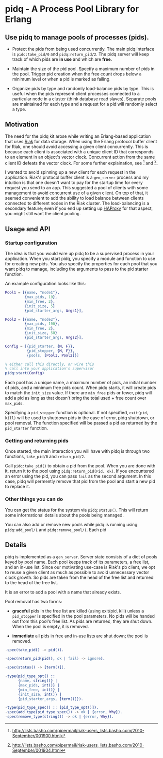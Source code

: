 * pidq - A Process Pool Library for Erlang

** Use pidq to manage pools of processes (pids).

- Protect the pids from being used concurrently.  The main pidq
  interface is =pidq:take_pid/0= and =pidq:return_pid/2=.  The pidq
  server will keep track of which pids are *in use* and which are
  *free*.

- Maintain the size of the pid pool.  Specify a maximum number of pids
  in the pool.  Trigger pid creation when the free count drops below a
  minimum level or when a pid is marked as failing.

- Organize pids by type and randomly load-balance pids by type.  This
  is useful when the pids represent client processes connected to a
  particular node in a cluster (think database read slaves).  Separate
  pools are maintained for each type and a request for a pid will
  randomly select a type.

** Motivation

The need for the pidq kit arose while writing an Erlang-based
application that uses [[https://wiki.basho.com/display/RIAK/][Riak]] for data storage.  When using the Erlang
protocol buffer client for Riak, one should avoid accessing a given
client concurrently.  This is because each client is associated with a
unique client ID that corresponds to an element in an object's vector
clock.  Concurrent action from the same client ID defeats the vector
clock.  For some further explaination, see [1] and [2].

I wanted to avoid spinning up a new client for each request in the
application.  Riak's protocol buffer client is a =gen_server= process
and my intuition is that one doesn't want to pay for the startup time
for every request you send to an app.  This suggested a pool of
clients with some management to avoid concurrent use of a given
client.  On top of that, it seemed convenient to add the ability to
load balance between clients connected to different nodes in the Riak
cluster.  The load-balancing is a secondary feature; even if you end
up setting up [[http://haproxy.1wt.eu/][HAProxy]] for that aspect, you might still want the client
pooling.

[1] http://lists.basho.com/pipermail/riak-users_lists.basho.com/2010-September/001900.html
[2] http://lists.basho.com/pipermail/riak-users_lists.basho.com/2010-September/001904.html

** Usage and API

*** Startup configuration

The idea is that you would wire up pidq to be a supervised process in
your application.  When you start pidq, you specify a module and
function to use for creating new pids.  You also specify the
properties for each pool that you want pidq to manage, including the
arguments to pass to the pid starter function.

An example configuration looks like this:

#+BEGIN_SRC erlang
  Pool1 = [{name, "node1"},
           {max_pids, 10},
           {min_free, 2},
           {init_size, 5}
           {pid_starter_args, Args1}],
  
  Pool2 = [{name, "node2"},
           {max_pids, 100},
           {min_free, 2},
           {init_size, 50}
           {pid_starter_args, Args2}],
  
  Config = [{pid_starter, {M, F}},
            {pid_stopper, {M, F}},
            {pools, [Pool1, Pool2]}]

  % either call this directly, or wire this
  % call into your application's supervisor  
  pidq:start(Config)

#+END_SRC

Each pool has a unique name, a maximum number of pids, an initial
number of pids, and a minimum free pids count.  When pidq starts, it
will create pids to match the =init_size= value.  If there are =min_free=
pids or fewer, pidq will add a pid as long as that doesn't bring the
total used + free count over =max_pids=.

Specifying a =pid_stopper= function is optional.  If not specified,
=exit(pid, kill)= will be used to shutdown pids in the case of error,
pidq shutdown, or pool removal.  The function specified will be passed
a pid as returned by the =pid_starter= function.

*** Getting and returning pids

Once started, the main interaction you will have with pidq is through
two functions, =take_pid/0= and =return_pid/2=.

Call =pidq:take_pid()= to obtain a pid from the pool.  When you are done
with it, return it to the pool using =pidq:return_pid(Pid, ok)=.  If
you encountered an error using the pid, you can pass =fail= as the
second argument.  In this case, pidq will permently remove that pid
from the pool and start a new pid to replace it.

*** Other things you can do

You can get the status for the system via =pidq:status()=.  This will
return some informational details about the pools being managed.

You can also add or remove new pools while pidq is running using
=pidq:add_pool/1= and =pidq:remove_pool/1=.  Each pid 

** Details

pidq is implemented as a =gen_server=.  Server state consists of a dict
of pools keyed by pool name.  Each pool keeps track of its parameters,
a free list, and an in-use list.  Since our motivating use-case is
Riak's pb client, we opt to reuse a given client as much as possible
to avoid unnecessary vector clock growth.  So pids are taken from the
head of the free list and returned to the head of the free list.

It is an error to add a pool with a name that already exists.

Pool removal has two forms:

- *graceful* pids in the free list are killed (using exit(pid, kill)
  unless a =pid_stopper= is specified in the pool parameters.  No pids
  will be handed out from this pool's free list.  As pids are
  returned, they are shut down.  When the pool is empty, it is
  removed.

- *immediate* all pids in free and in-use lists are shut down; the
  pool is removed.


#+BEGIN_SRC erlang
  -spec(take_pid() -> pid()).
  
  -spec(return_pid(pid(), ok | fail) -> ignore).
  
  -spec(status() -> [term()]).
  
  -type(pid_type_opt() ::
        {name, string()} |
        {max_pids, int()} |
        {min_free, int()} |
        {init_size, int()} |
        {pid_starter_args, [term()]}).
  
  -type(pid_type_spec() :: [pid_type_opt()]).
  -spec(add_type(pid_type_spec()) -> ok | {error, Why}).
  -spec(remove_type(string()) -> ok | {error, Why}).
#+END_SRC

